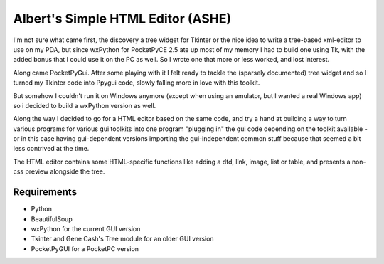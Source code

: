 Albert's Simple HTML Editor (ASHE)
==================================

I'm not sure what came first, the discovery a tree widget for Tkinter
or the nice idea to write a tree-based xml-editor to use on my PDA,
but since wxPython for PocketPyCE 2.5 ate up most of my memory I had to build one
using Tk, with the added bonus that I could use it on the PC as well.
So I wrote one that more or less worked, and lost interest.

Along came PocketPyGui. After some playing with it I felt ready to tackle the
(sparsely documented) tree widget and so I turned my Tkinter code into Ppygui code,
slowly falling more in love with this toolkit.

But somehow I couldn't run it on Windows anymore (except when using an emulator,
but I wanted a real Windows app) so i decided to build a wxPython version as well.

Along the way I decided to go for a HTML editor based on the same code,
and try a hand at building a way to turn various programs for various gui toolkits
into one program "plugging in" the gui code depending on the toolkit available -
or in this case having gui-dependent versions importing the gui-independent common
stuff because that seemed a bit less contrived at the time.

The HTML editor contains some HTML-specific functions like adding a dtd, link, image, list or table, and presents a non-css preview alongside the tree.

Requirements
............

- Python
- BeautifulSoup
- wxPython for the current GUI version
- Tkinter and Gene Cash's Tree module for an older GUI version
- PocketPyGUI for a PocketPC version
